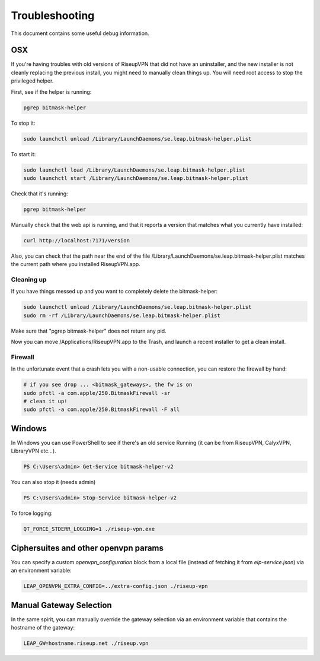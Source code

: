 Troubleshooting
===============

This document contains some useful debug information.

OSX
---
If you're having troubles with old versions of RiseupVPN that did not have an
uninstaller, and the new installer is not cleanly replacing the previous
install, you might need to manually clean things up. You will need root access to
stop the privileged helper.

First, see if the helper is running:

.. code:: bash

  pgrep bitmask-helper

To stop it:

.. code:: bash

  sudo launchctl unload /Library/LaunchDaemons/se.leap.bitmask-helper.plist

To start it:

.. code:: bash

  sudo launchctl load /Library/LaunchDaemons/se.leap.bitmask-helper.plist
  sudo launchctl start /Library/LaunchDaemons/se.leap.bitmask-helper.plist

Check that it's running:

.. code:: bash

  pgrep bitmask-helper

Manually check that the web api is running, and that it reports a version that matches what you currently have installed:

.. code:: bash

  curl http://localhost:7171/version

Also, you can check that the path near the end of the file /Library/LaunchDaemons/se.leap.bitmask-helper.plist
matches the current path where you installed RiseupVPN.app.

Cleaning up
~~~~~~~~~~~
If you have things messed up and you want to completely delete the bitmask-helper:

.. code:: bash

  sudo launchctl unload /Library/LaunchDaemons/se.leap.bitmask-helper.plist
  sudo rm -rf /Library/LaunchDaemons/se.leap.bitmask-helper.plist

Make sure that "pgrep bitmask-helper" does not return any pid.

Now you can move /Applications/RiseupVPN.app to the Trash, and launch a
recent installer to get a clean install.

Firewall
~~~~~~~~

In the unfortunate event that a crash lets you with a non-usable connection, you can restore the firewall by hand:

.. code:: bash

  # if you see drop ... <bitmask_gateways>, the fw is on
  sudo pfctl -a com.apple/250.BitmaskFirewall -sr
  # clean it up!
  sudo pfctl -a com.apple/250.BitmaskFirewall -F all

Windows
-------
In Windows you can use PowerShell to see if there's an old service Running (it
can be from RiseupVPN, CalyxVPN, LibraryVPN etc...).

.. code:: powershell

  PS C:\Users\admin> Get-Service bitmask-helper-v2

You can also stop it (needs admin)

.. code:: powershell

  PS C:\Users\admin> Stop-Service bitmask-helper-v2

To force logging:

.. code:: bash

  QT_FORCE_STDERR_LOGGING=1 ./riseup-vpn.exe


Ciphersuites and other openvpn params
-------------------------------------
You can specify a custom `openvpn_configuration` block from a local file
(instead of fetching it from `eip-service.json`) via an environment variable:

.. code:: bash

  LEAP_OPENVPN_EXTRA_CONFIG=../extra-config.json ./riseup-vpn

Manual Gateway Selection
------------------------
In the same spirit, you can manually override the gateway selection via an
environment variable that contains the hostname of the gateway:


.. code:: bash

  LEAP_GW=hostname.riseup.net ./riseup.vpn



